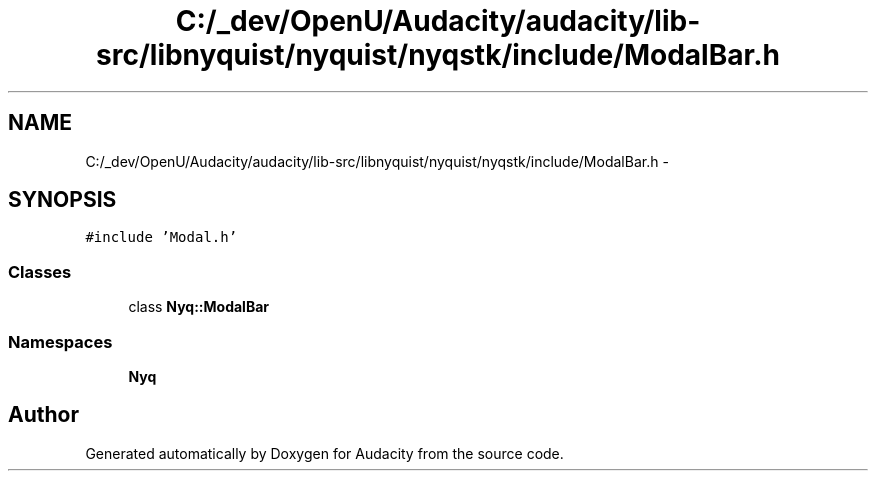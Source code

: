 .TH "C:/_dev/OpenU/Audacity/audacity/lib-src/libnyquist/nyquist/nyqstk/include/ModalBar.h" 3 "Thu Apr 28 2016" "Audacity" \" -*- nroff -*-
.ad l
.nh
.SH NAME
C:/_dev/OpenU/Audacity/audacity/lib-src/libnyquist/nyquist/nyqstk/include/ModalBar.h \- 
.SH SYNOPSIS
.br
.PP
\fC#include 'Modal\&.h'\fP
.br

.SS "Classes"

.in +1c
.ti -1c
.RI "class \fBNyq::ModalBar\fP"
.br
.in -1c
.SS "Namespaces"

.in +1c
.ti -1c
.RI " \fBNyq\fP"
.br
.in -1c
.SH "Author"
.PP 
Generated automatically by Doxygen for Audacity from the source code\&.
